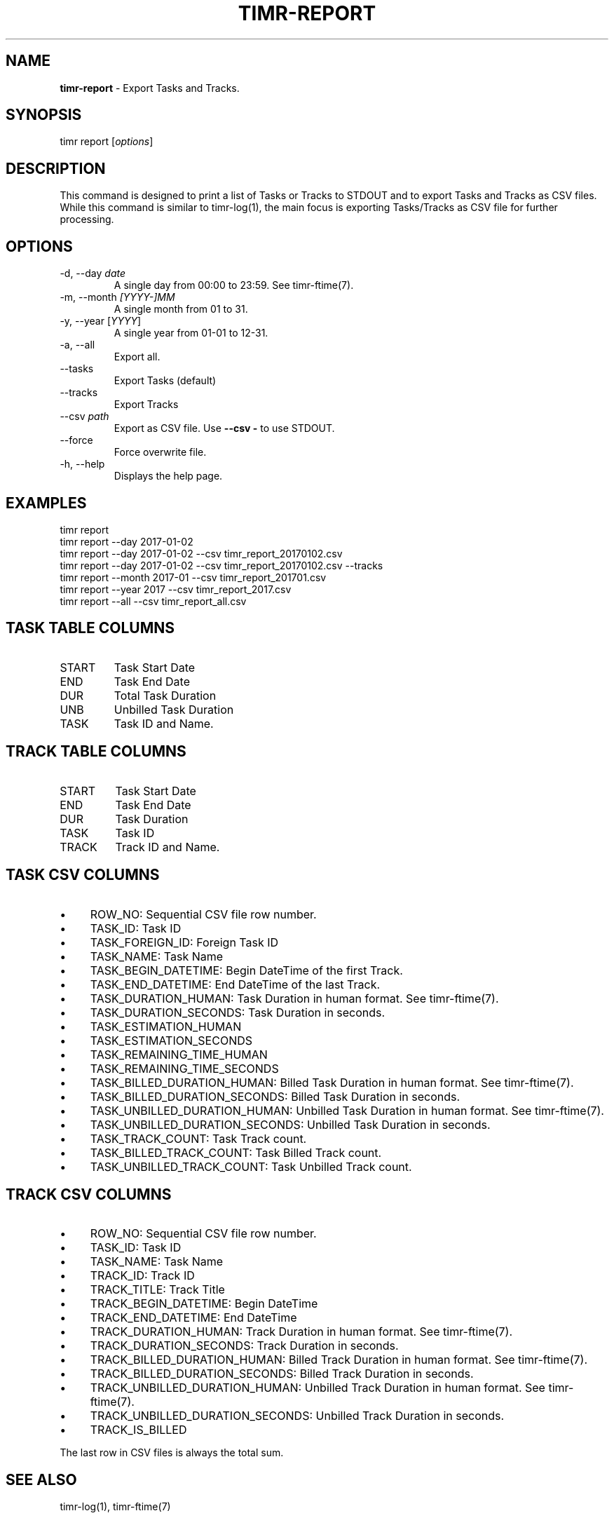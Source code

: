 .\" generated with Ronn/v0.7.3
.\" http://github.com/rtomayko/ronn/tree/0.7.3
.
.TH "TIMR\-REPORT" "1" "April 2017" "FOX21.at" "Timr Manual"
.
.SH "NAME"
\fBtimr\-report\fR \- Export Tasks and Tracks\.
.
.SH "SYNOPSIS"
timr report [\fIoptions\fR]
.
.SH "DESCRIPTION"
This command is designed to print a list of Tasks or Tracks to STDOUT and to export Tasks and Tracks as CSV files\. While this command is similar to timr\-log(1), the main focus is exporting Tasks/Tracks as CSV file for further processing\.
.
.SH "OPTIONS"
.
.TP
\-d, \-\-day \fIdate\fR
A single day from 00:00 to 23:59\. See timr\-ftime(7)\.
.
.TP
\-m, \-\-month \fI[YYYY\-]MM\fR
A single month from 01 to 31\.
.
.TP
\-y, \-\-year [\fIYYYY\fR]
A single year from 01\-01 to 12\-31\.
.
.TP
\-a, \-\-all
Export all\.
.
.TP
\-\-tasks
Export Tasks (default)
.
.TP
\-\-tracks
Export Tracks
.
.TP
\-\-csv \fIpath\fR
Export as CSV file\. Use \fB\-\-csv \-\fR to use STDOUT\.
.
.TP
\-\-force
Force overwrite file\.
.
.TP
\-h, \-\-help
Displays the help page\.
.
.SH "EXAMPLES"
.
.nf

timr report
timr report \-\-day 2017\-01\-02
timr report \-\-day 2017\-01\-02 \-\-csv timr_report_20170102\.csv
timr report \-\-day 2017\-01\-02 \-\-csv timr_report_20170102\.csv \-\-tracks
timr report \-\-month 2017\-01 \-\-csv timr_report_201701\.csv
timr report \-\-year 2017 \-\-csv timr_report_2017\.csv
timr report \-\-all \-\-csv timr_report_all\.csv
.
.fi
.
.SH "TASK TABLE COLUMNS"
.
.TP
START
Task Start Date
.
.TP
END
Task End Date
.
.TP
DUR
Total Task Duration
.
.TP
UNB
Unbilled Task Duration
.
.TP
TASK
Task ID and Name\.
.
.SH "TRACK TABLE COLUMNS"
.
.TP
START
Task Start Date
.
.TP
END
Task End Date
.
.TP
DUR
Task Duration
.
.TP
TASK
Task ID
.
.TP
TRACK
Track ID and Name\.
.
.SH "TASK CSV COLUMNS"
.
.IP "\(bu" 4
ROW_NO: Sequential CSV file row number\.
.
.IP "\(bu" 4
TASK_ID: Task ID
.
.IP "\(bu" 4
TASK_FOREIGN_ID: Foreign Task ID
.
.IP "\(bu" 4
TASK_NAME: Task Name
.
.IP "\(bu" 4
TASK_BEGIN_DATETIME: Begin DateTime of the first Track\.
.
.IP "\(bu" 4
TASK_END_DATETIME: End DateTime of the last Track\.
.
.IP "\(bu" 4
TASK_DURATION_HUMAN: Task Duration in human format\. See timr\-ftime(7)\.
.
.IP "\(bu" 4
TASK_DURATION_SECONDS: Task Duration in seconds\.
.
.IP "\(bu" 4
TASK_ESTIMATION_HUMAN
.
.IP "\(bu" 4
TASK_ESTIMATION_SECONDS
.
.IP "\(bu" 4
TASK_REMAINING_TIME_HUMAN
.
.IP "\(bu" 4
TASK_REMAINING_TIME_SECONDS
.
.IP "\(bu" 4
TASK_BILLED_DURATION_HUMAN: Billed Task Duration in human format\. See timr\-ftime(7)\.
.
.IP "\(bu" 4
TASK_BILLED_DURATION_SECONDS: Billed Task Duration in seconds\.
.
.IP "\(bu" 4
TASK_UNBILLED_DURATION_HUMAN: Unbilled Task Duration in human format\. See timr\-ftime(7)\.
.
.IP "\(bu" 4
TASK_UNBILLED_DURATION_SECONDS: Unbilled Task Duration in seconds\.
.
.IP "\(bu" 4
TASK_TRACK_COUNT: Task Track count\.
.
.IP "\(bu" 4
TASK_BILLED_TRACK_COUNT: Task Billed Track count\.
.
.IP "\(bu" 4
TASK_UNBILLED_TRACK_COUNT: Task Unbilled Track count\.
.
.IP "" 0
.
.SH "TRACK CSV COLUMNS"
.
.IP "\(bu" 4
ROW_NO: Sequential CSV file row number\.
.
.IP "\(bu" 4
TASK_ID: Task ID
.
.IP "\(bu" 4
TASK_NAME: Task Name
.
.IP "\(bu" 4
TRACK_ID: Track ID
.
.IP "\(bu" 4
TRACK_TITLE: Track Title
.
.IP "\(bu" 4
TRACK_BEGIN_DATETIME: Begin DateTime
.
.IP "\(bu" 4
TRACK_END_DATETIME: End DateTime
.
.IP "\(bu" 4
TRACK_DURATION_HUMAN: Track Duration in human format\. See timr\-ftime(7)\.
.
.IP "\(bu" 4
TRACK_DURATION_SECONDS: Track Duration in seconds\.
.
.IP "\(bu" 4
TRACK_BILLED_DURATION_HUMAN: Billed Track Duration in human format\. See timr\-ftime(7)\.
.
.IP "\(bu" 4
TRACK_BILLED_DURATION_SECONDS: Billed Track Duration in seconds\.
.
.IP "\(bu" 4
TRACK_UNBILLED_DURATION_HUMAN: Unbilled Track Duration in human format\. See timr\-ftime(7)\.
.
.IP "\(bu" 4
TRACK_UNBILLED_DURATION_SECONDS: Unbilled Track Duration in seconds\.
.
.IP "\(bu" 4
TRACK_IS_BILLED
.
.IP "" 0
.
.P
The last row in CSV files is always the total sum\.
.
.SH "SEE ALSO"
timr\-log(1), timr\-ftime(7)
.
.SH "TIMR"
This is part of timr(1)\.
